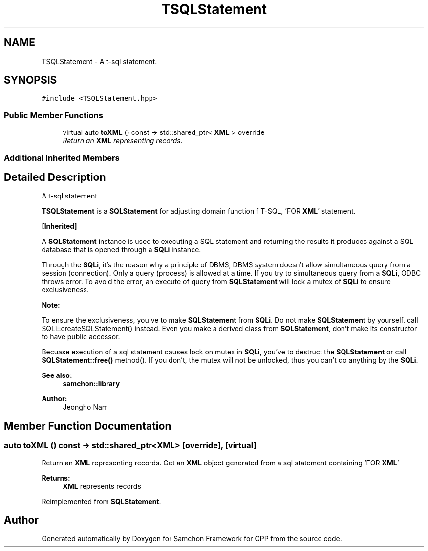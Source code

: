 .TH "TSQLStatement" 3 "Mon Oct 26 2015" "Version 1.0.0" "Samchon Framework for CPP" \" -*- nroff -*-
.ad l
.nh
.SH NAME
TSQLStatement \- A t-sql statement\&.  

.SH SYNOPSIS
.br
.PP
.PP
\fC#include <TSQLStatement\&.hpp>\fP
.SS "Public Member Functions"

.in +1c
.ti -1c
.RI "virtual auto \fBtoXML\fP () const  \-> std::shared_ptr< \fBXML\fP > override"
.br
.RI "\fIReturn an \fBXML\fP representing records\&. \fP"
.in -1c
.SS "Additional Inherited Members"
.SH "Detailed Description"
.PP 
A t-sql statement\&. 

\fBTSQLStatement\fP is a \fBSQLStatement\fP for adjusting domain function f T-SQL, 'FOR \fBXML\fP' statement\&. 
.PP
\fB[Inherited]\fP
.RS 4

.RE
.PP
A \fBSQLStatement\fP instance is used to executing a SQL statement and returning the results it produces against a SQL database that is opened through a \fBSQLi\fP instance\&. 
.PP
Through the \fBSQLi\fP, it's the reason why a principle of DBMS, DBMS system doesn't allow simultaneous query from a session (connection)\&. Only a query (process) is allowed at a time\&. If you try to simultaneous query from a \fBSQLi\fP, ODBC throws error\&. To avoid the error, an execute of query from \fBSQLStatement\fP will lock a mutex of \fBSQLi\fP to ensure exclusiveness\&. 
.PP
 
.PP
\fBNote:\fP
.RS 4
.RE
.PP
To ensure the exclusiveness, you've to make \fBSQLStatement\fP from \fBSQLi\fP\&. Do not make \fBSQLStatement\fP by yourself\&. call SQLi::createSQLStatement() instead\&. Even you make a derived class from \fBSQLStatement\fP, don't make its constructor to have public accessor\&. 
.PP
Becuase execution of a sql statement causes lock on mutex in \fBSQLi\fP, you've to destruct the \fBSQLStatement\fP or call \fBSQLStatement::free()\fP method()\&. If you don't, the mutex will not be unlocked, thus you can't do anything by the \fBSQLi\fP\&. 
.PP
\fBSee also:\fP
.RS 4
\fBsamchon::library\fP 
.RE
.PP
\fBAuthor:\fP
.RS 4
Jeongho Nam 
.RE
.PP

.SH "Member Function Documentation"
.PP 
.SS "auto toXML () const \-> std::shared_ptr<\fBXML\fP>\fC [override]\fP, \fC [virtual]\fP"

.PP
Return an \fBXML\fP representing records\&. Get an \fBXML\fP object generated from a sql statement containing 'FOR \fBXML\fP'
.PP
\fBReturns:\fP
.RS 4
\fBXML\fP represents records 
.RE
.PP

.PP
Reimplemented from \fBSQLStatement\fP\&.

.SH "Author"
.PP 
Generated automatically by Doxygen for Samchon Framework for CPP from the source code\&.
